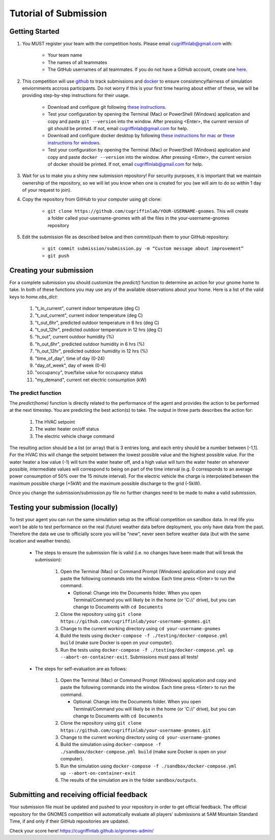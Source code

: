 Tutorial of Submission
============================
Getting Started
-------------------------------------------
#. You MUST register your team with the competition hosts. Please email cugriffinlab@gmail.com with:

	* Your team name
	* The names of all teammates
	* The GitHub usernames of all teammates. If you do not have a GitHub account, create one `here <https://github.com/join>`_.

#. This competition will use `github <https://github.com/about>`_ to track submissions and `docker <https://docs.docker.com/get-started/overview/>`_ to ensure consistency/fairness of simulation enviornments accross participants. Do not worry if this is your first time hearing about either of these, we will be providing step-by-step instructions for their usage.

	* Download and configure git following `these instructions <https://docs.github.com/en/get-started/quickstart/set-up-git>`_.
	* Test your configuration by opening the Terminal (Mac) or PowerShell (Windows) application and copy and paste ``git --version`` into the window. After pressing <Enter>, the current version of git should be printed. If not, email cugriffinlab@gmail.com for help.
	* Download and configure docker desktop by following `these instructions for mac <https://docs.docker.com/desktop/install/mac-install/>`_ or `these instructions for windows <https://docs.docker.com/desktop/install/windows-install/>`_.
	* Test your configuration by opening the Terminal (Mac) or PowerShell (Windows) application and copy and paste ``docker --version`` into the window. After pressing <Enter>, the current version of docker should be printed. If not, email cugriffinlab@gmail.com for help.

#. Wait for us to make you a shiny new submission repository! For security purposes, it is important that we maintain ownership of the repository, so we will let you know when one is created for you (we will aim to do so within 1 day of your request to join).

#. Copy the repository from GitHub to your computer using git clone:

	* ``git clone https://github.com/cugriffinlab/YOUR-USERNAME-gnomes``. This will create a folder called your-username-gnomes with all the files in the your-username-gnomes repository

#. Edit the submission file as described below and then commit/push them to your GitHub repository:

	* ``git commit submission/submission.py -m “Custom message about improvement”``
	* ``git push``

Creating your submission
-----------------------------------------------
For a complete submission you should customize the `predict()` function to determine an action for your gnome home to take. In both of these functions you may use any of the available observations about your home. Here is a list of the valid keys to `home.obs_dict`:

	#. "t_in_current", current indoor temperature (deg C)
	#. "t_out_current", current indoor temperature (deg C)
	#. "t_out_6hr", predicted outdoor temperature in 6 hrs (deg C)
	#. "t_out_12hr", predicted outdoor temperature in 12 hrs (deg C)
	#. "h_out", current outdoor humidity (%)
	#. "h_out_6hr", predicted outdoor humidity in 6 hrs (%)
	#. "h_out_12hr", predicted outdoor humidity in 12 hrs (%)
	#. "time_of_day", time of day (0-24)
	#. "day_of_week", day of week (0-6)
	#. "occupancy", true/false value for occupancy status
	#. "my_demand", current net electric consumption (kW)
	
The predict function
^^^^^^^^^^^^^^^^^^^^^^^^^^^
The `predict(home)` function is directly related to the performance of the agent and provides the action to be performed at the next timestep. You are predicting the best action(s) to take. The output in three parts describes the action for:

	#.	The HVAC setpoint
	#.	The water heater on/off status
	#.	The electric vehicle charge command
	
The resulting action should be a list (or array) that is 3 entries long, and each entry should be a number between [-1,1]. For the HVAC this will change the setpoint between the lowest possible value and the highest possible value. For the water heater a low value (-1) will turn the water heater off, and a high value will turn the water heater on whenever possible, intermediate values will correspond to being on part of the time interval (e.g. 0 corresponds to an average power consumption of 50% over the 15 minute interval). For the electric vehicle the charge is interpolated between the maximum possible charge (+5kW) and the maximum possible discharge to the grid (-5kW). 

Once you change the submission/submission.py file no further changes need to be made to make a valid submission.

Testing your submission (locally)
-------------------------------------------
To test your agent you can run the same simulation setup as the official competition on sandbox data. In real life you won’t be able to test performance on the real (future) weather data before deployment, you only have data from the past. Therefore the data we use to officially score you will be “new”, never seen before weather data (but with the same location and weather trends).

	* The steps to ensure the submission file is valid (i.e. no changes have been made that will break the submission):

		#.	Open the Terminal (Mac) or Command Prompt (Windows) application and copy and paste the following commands into the window. Each time press <Enter> to run the command.
		
			* Optional: Change into the Documents folder. When you open Terminal/Command you will likely be in the home (or 'C://' drive), but you can change to Documents with ``cd Documents`` 
		
		#. 	Clone the repository using ``git clone https://github.com/cugriffinlab/your-username-gnomes.git``
		#.	Change to the current working directory using ``cd your-username-gnomes``
		#.	Build the tests using ``docker-compose -f ./testing/docker-compose.yml build`` (make sure Docker is open on your computer).
		#.	Run the tests using ``docker-compose -f ./testing/docker-compose.yml up --abort-on-container-exit``. Submissions must pass all tests!

	* The steps for self-evaluation are as follows:

		#.	Open the Terminal (Mac) or Command Prompt (Windows) application and copy and paste the following commands into the window. Each time press <Enter> to run the command.
		
			* Optional: Change into the Documents folder. When you open Terminal/Command you will likely be in the home (or 'C://' drive), but you can change to Documents with ``cd Documents`` 
		
		#. 	Clone the repository using ``git clone https://github.com/cugriffinlab/your-username-gnomes.git``
		#.	Change to the current working directory using ``cd your-username-gnomes``
		#.	Build the simulation using ``docker-compose -f ./sandbox/docker-compose.yml build`` (make sure Docker is open on your computer).
		#.	Run the simulation using ``docker-compose -f ./sandbox/docker-compose.yml up --abort-on-container-exit``
		#.  The results of the simulation are in the folder ``sandbox/outputs``. 
		
..
	[TODO Ash to write more about results, when decided]

Submitting and receiving official feedback
-----------------------------------------------------------
Your submission file must be updated and pushed to your repository in order to get official feedback. The official repository for the GNOMES competition will automatically evaluate all players’ submissions at 5AM Mountain Standard Time, if and only if their GitHub repositories are updated.

Check your score here! https://cugriffinlab.github.io/gnomes-admin/
